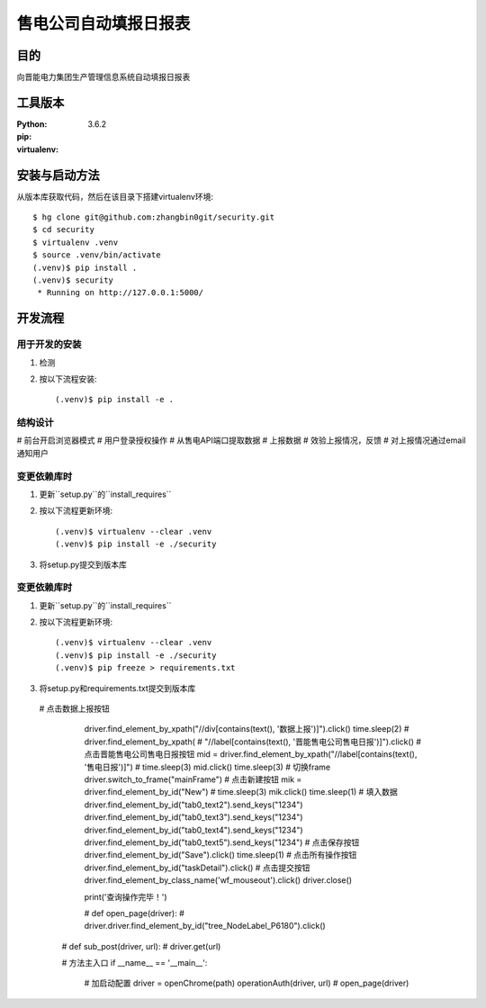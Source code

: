 ===================
售电公司自动填报日报表
===================

目的
=====

向晋能电力集团生产管理信息系统自动填报日报表

工具版本
====================

:Python:     3.6.2
:pip:        
:virtualenv: 


安装与启动方法
=======================

从版本库获取代码，然后在该目录下搭建virtualenv环境::

   $ hg clone git@github.com:zhangbin0git/security.git
   $ cd security
   $ virtualenv .venv
   $ source .venv/bin/activate
   (.venv)$ pip install .
   (.venv)$ security
    * Running on http://127.0.0.1:5000/


开发流程
=========

用于开发的安装
------------------

1. 检测
2. 按以下流程安装::

     (.venv)$ pip install -e .

结构设计
------------------
# 前台开启浏览器模式
# 用户登录授权操作
# 从售电API端口提取数据
# 上报数据
# 效验上报情况，反馈
# 对上报情况通过email通知用户

变更依赖库时
---------------------

1. 更新``setup.py``的``install_requires``
2. 按以下流程更新环境::

     (.venv)$ virtualenv --clear .venv
     (.venv)$ pip install -e ./security

3. 将setup.py提交到版本库

变更依赖库时
---------------------

1. 更新``setup.py``的``install_requires``
2. 按以下流程更新环境::

     (.venv)$ virtualenv --clear .venv
     (.venv)$ pip install -e ./security
     (.venv)$ pip freeze > requirements.txt

3. 将setup.py和requirements.txt提交到版本库


 # 点击数据上报按钮
        driver.find_element_by_xpath("//div[contains(text(), '数据上报')]").click()
        time.sleep(2)
        # driver.find_element_by_xpath(
        #     "//label[contains(text(), '晋能售电公司售电日报')]").click()
        # 点击晋能售电公司售电日报按钮
        mid = driver.find_element_by_xpath("//label[contains(text(), '售电日报')]")
        # time.sleep(3)
        mid.click()
        time.sleep(3)
        # 切换frame
        driver.switch_to_frame("mainFrame")
        # 点击新建按钮
        mik = driver.find_element_by_id("New")
        # time.sleep(3)
        mik.click()
        time.sleep(1)
        # 填入数据
        driver.find_element_by_id("tab0_text2").send_keys("1234")
        driver.find_element_by_id("tab0_text3").send_keys("1234")
        driver.find_element_by_id("tab0_text4").send_keys("1234")
        driver.find_element_by_id("tab0_text5").send_keys("1234")
        # 点击保存按钮
        driver.find_element_by_id("Save").click()
        time.sleep(1)
        # 点击所有操作按钮
        driver.find_element_by_id("taskDetail").click()
        # 点击提交按钮
        driver.find_element_by_class_name('wf_mouseout').click()
        driver.close()

        print('查询操作完毕！')


        # def open_page(driver):
        # driver.driver.find_element_by_id("tree_NodeLabel_P6180").click()

    # def sub_post(driver, url):
    #     driver.get(url)

    # 方法主入口
    if __name__ == '__main__':
        # 加启动配置
        driver = openChrome(path)
        operationAuth(driver, url)
        # open_page(driver)



